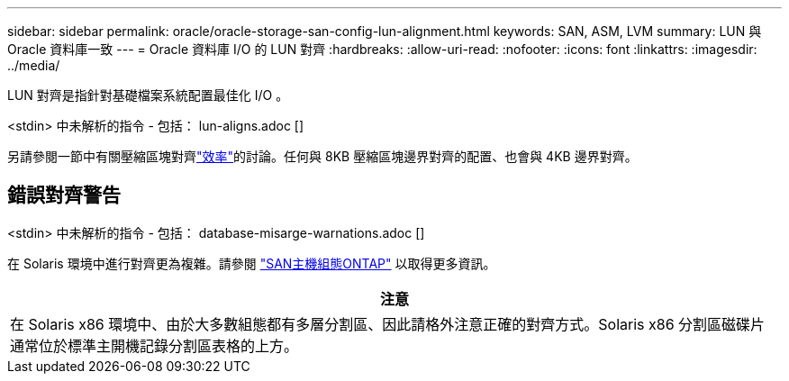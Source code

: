 ---
sidebar: sidebar 
permalink: oracle/oracle-storage-san-config-lun-alignment.html 
keywords: SAN, ASM, LVM 
summary: LUN 與 Oracle 資料庫一致 
---
= Oracle 資料庫 I/O 的 LUN 對齊
:hardbreaks:
:allow-uri-read: 
:nofooter: 
:icons: font
:linkattrs: 
:imagesdir: ../media/


[role="lead"]
LUN 對齊是指針對基礎檔案系統配置最佳化 I/O 。

<stdin> 中未解析的指令 - 包括： lun-aligns.adoc []

另請參閱一節中有關壓縮區塊對齊link:oracle-ontap-config-efficiency.html["效率"]的討論。任何與 8KB 壓縮區塊邊界對齊的配置、也會與 4KB 邊界對齊。



== 錯誤對齊警告

<stdin> 中未解析的指令 - 包括： database-misarge-warnations.adoc []

在 Solaris 環境中進行對齊更為複雜。請參閱 http://support.netapp.com/documentation/productlibrary/index.html?productID=61343["SAN主機組態ONTAP"^] 以取得更多資訊。

|===
| 注意 


| 在 Solaris x86 環境中、由於大多數組態都有多層分割區、因此請格外注意正確的對齊方式。Solaris x86 分割區磁碟片通常位於標準主開機記錄分割區表格的上方。 
|===